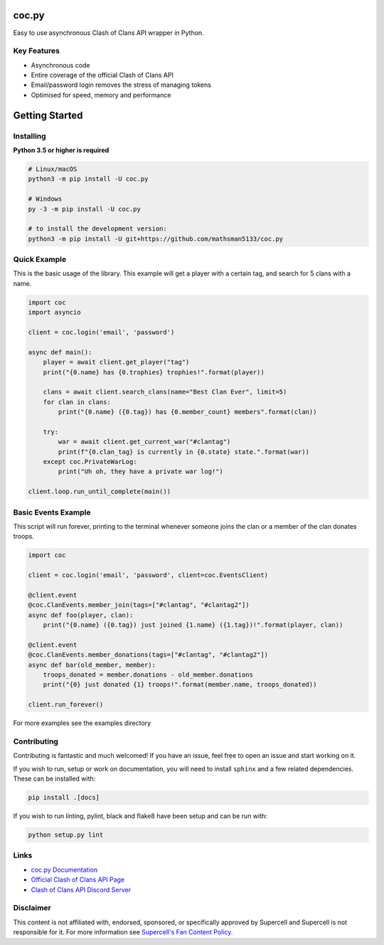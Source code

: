 coc.py
======

.. image:: https://discordapp.com/api/guilds/566451504332931073/embed.png
    :target: https://discord.gg/Eaja7gJ
    :alt: Discord Server Invite
.. image:: https://img.shields.io/pypi/v/coc.py.svg
   :target: https://pypi.python.org/pypi/coc.py
   :alt: PyPI version info
.. image:: https://img.shields.io/pypi/pyversions/discord.py.svg
   :target: https://pypi.python.org/pypi/coc.py
   :alt: PyPI supported Python versions


Easy to use asynchronous Clash of Clans API wrapper in Python.

Key Features
-------------
- Asynchronous code
- Entire coverage of the official Clash of Clans API
- Email/password login removes the stress of managing tokens
- Optimised for speed, memory and performance

Getting Started
================

Installing
-----------
**Python 3.5 or higher is required**

.. code:: sh

    # Linux/macOS
    python3 -m pip install -U coc.py

    # Windows
    py -3 -m pip install -U coc.py

    # to install the development version:
    python3 -m pip install -U git+https://github.com/mathsman5133/coc.py


Quick Example
--------------
This is the basic usage of the library.
This example will get a player with a certain tag, and search for 5 clans with a name.

.. code:: py

    import coc
    import asyncio

    client = coc.login('email', 'password')

    async def main():
        player = await client.get_player("tag")
        print("{0.name} has {0.trophies} trophies!".format(player))

        clans = await client.search_clans(name="Best Clan Ever", limit=5)
        for clan in clans:
            print("{0.name} ({0.tag}) has {0.member_count} members".format(clan))

        try:
            war = await client.get_current_war("#clantag")
            print(f"{0.clan_tag} is currently in {0.state} state.".format(war))
        except coc.PrivateWarLog:
            print("Uh oh, they have a private war log!")

    client.loop.run_until_complete(main())

Basic Events Example
---------------------
This script will run forever, printing to the terminal
whenever someone joins the clan or a member of the clan donates troops.

.. code:: py

    import coc

    client = coc.login('email', 'password', client=coc.EventsClient)

    @client.event
    @coc.ClanEvents.member_join(tags=["#clantag", "#clantag2"])
    async def foo(player, clan):
        print("{0.name} ({0.tag}) just joined {1.name} ({1.tag})!".format(player, clan))

    @client.event
    @coc.ClanEvents.member_donations(tags=["#clantag", "#clantag2"])
    async def bar(old_member, member):
        troops_donated = member.donations - old_member.donations
        print("{0} just donated {1} troops!".format(member.name, troops_donated))

    client.run_forever()


For more examples see the examples directory

Contributing
--------------
Contributing is fantastic and much welcomed! If you have an issue, feel free to open an issue and start working on it.

If you wish to run, setup or work on documentation, you will need to install ``sphinx`` and a few related dependencies.
These can be installed with:

.. code:: sh

    pip install .[docs]

If you wish to run linting, pylint, black and flake8 have been setup and can be run with:

.. code:: sh

    python setup.py lint

Links
------
- `coc.py Documentation <https://cocpy.readthedocs.io/en/latest/?>`_
- `Official Clash of Clans API Page <https://developer.clashofclans.com/>`_
- `Clash of Clans API Discord Server <https://discord.gg/Eaja7gJ>`_

Disclaimer
-----------
This content is not affiliated with, endorsed, sponsored, or specifically
approved by Supercell and Supercell is not responsible for it.
For more information see `Supercell's Fan Content Policy. <https://www.supercell.com/fan-content-policy.>`_



